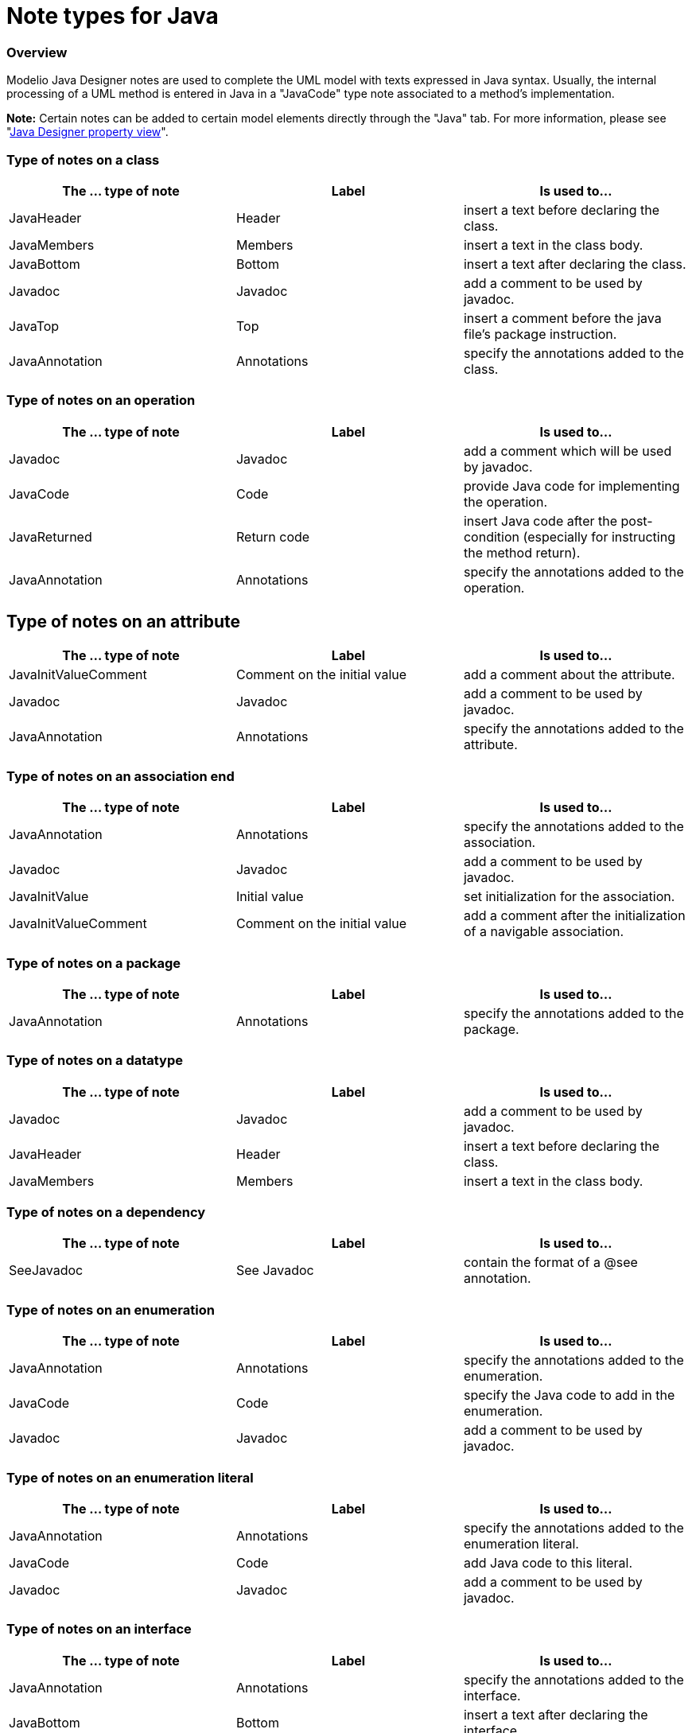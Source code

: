 // Disable all captions for figures.
:!figure-caption:

// Hightlight code source and add the line number
:source-highlighter: coderay
:coderay-linenums-mode: table

[[Note-types-for-Java]]

[[note-types-for-java]]
= Note types for Java

[[Overview]]

[[overview]]
=== Overview

Modelio Java Designer notes are used to complete the UML model with texts expressed in Java syntax. Usually, the internal processing of a UML method is entered in Java in a "JavaCode" type note associated to a method's implementation.

*Note:* Certain notes can be added to certain model elements directly through the "Java" tab. For more information, please see "<<Javadesigner-_javadeveloper_intro_java_designer_property_view.adoc#,Java Designer property view>>".

[[Type-of-notes-on-a-class]]

[[type-of-notes-on-a-class]]
=== Type of notes on a class

[cols=",,",options="header",]
|==========================================================================
|The ... type of note |Label |Is used to...
|JavaHeader |Header |insert a text before declaring the class.
|JavaMembers |Members |insert a text in the class body.
|JavaBottom |Bottom |insert a text after declaring the class.
|Javadoc |Javadoc |add a comment to be used by javadoc.
|JavaTop |Top |insert a comment before the java file's package instruction.
|JavaAnnotation |Annotations |specify the annotations added to the class.
|==========================================================================

[[Type-of-notes-on-an-operation]]

[[type-of-notes-on-an-operation]]
=== Type of notes on an operation

[cols=",,",options="header",]
|====================================================================================================================
|The ... type of note |Label |Is used to...
|Javadoc |Javadoc |add a comment which will be used by javadoc.
|JavaCode |Code |provide Java code for implementing the operation.
|JavaReturned |Return code |insert Java code after the post-condition (especially for instructing the method return).
|JavaAnnotation |Annotations |specify the annotations added to the operation.
|====================================================================================================================

[[Type-of-notes-on-an-attribute]]

[[type-of-notes-on-an-attribute]]
== Type of notes on an attribute

[cols=",,",options="header",]
|======================================================================================
|The ... type of note |Label |Is used to...
|JavaInitValueComment |Comment on the initial value |add a comment about the attribute.
|Javadoc |Javadoc |add a comment to be used by javadoc.
|JavaAnnotation |Annotations |specify the annotations added to the attribute.
|======================================================================================

[[Type-of-notes-on-an-association-end]]

[[type-of-notes-on-an-association-end]]
=== Type of notes on an association end

[cols=",,",options="header",]
|======================================================================================================================
|The ... type of note |Label |Is used to...
|JavaAnnotation |Annotations |specify the annotations added to the association.
|Javadoc |Javadoc |add a comment to be used by javadoc.
|JavaInitValue |Initial value |set initialization for the association.
|JavaInitValueComment |Comment on the initial value |add a comment after the initialization of a navigable association.
|======================================================================================================================

[[Type-of-notes-on-a-package]]

[[type-of-notes-on-a-package]]
=== Type of notes on a package

[cols=",,",options="header",]
|==========================================================================
|The ... type of note |Label |Is used to...
|JavaAnnotation |Annotations |specify the annotations added to the package.
|==========================================================================

[[Type-of-notes-on-a-datatype]]

[[type-of-notes-on-a-datatype]]
=== Type of notes on a datatype

[cols=",,",options="header",]
|=============================================================
|The ... type of note |Label |Is used to...
|Javadoc |Javadoc |add a comment to be used by javadoc.
|JavaHeader |Header |insert a text before declaring the class.
|JavaMembers |Members |insert a text in the class body.
|=============================================================

[[Type-of-notes-on-a-dependency]]

[[type-of-notes-on-a-dependency]]
=== Type of notes on a dependency

[cols=",,",options="header",]
|=================================================================
|The ... type of note |Label |Is used to...
|SeeJavadoc |See Javadoc |contain the format of a @see annotation.
|=================================================================

[[Type-of-notes-on-an-enumeration]]

[[type-of-notes-on-an-enumeration]]
=== Type of notes on an enumeration

[cols=",,",options="header",]
|==============================================================================
|The ... type of note |Label |Is used to...
|JavaAnnotation |Annotations |specify the annotations added to the enumeration.
|JavaCode |Code |specify the Java code to add in the enumeration.
|Javadoc |Javadoc |add a comment to be used by javadoc.
|==============================================================================

[[Type-of-notes-on-an-enumeration-literal]]

[[type-of-notes-on-an-enumeration-literal]]
=== Type of notes on an enumeration literal

[cols=",,",options="header",]
|======================================================================================
|The ... type of note |Label |Is used to...
|JavaAnnotation |Annotations |specify the annotations added to the enumeration literal.
|JavaCode |Code |add Java code to this literal.
|Javadoc |Javadoc |add a comment to be used by javadoc.
|======================================================================================

[[Type-of-notes-on-an-interface]]

[[type-of-notes-on-an-interface]]
=== Type of notes on an interface

[cols=",,",options="header",]
|============================================================================
|The ... type of note |Label |Is used to...
|JavaAnnotation |Annotations |specify the annotations added to the interface.
|JavaBottom |Bottom |insert a text after declaring the interface.
|Javadoc |Javadoc |add a comment to be used by javadoc.
|JavaHeader |Header |insert a text before declaring the interface.
|JavaMembers |Members |insert a text in the interface body.
|JavaTop |Top |insert a comment before the Java file's package instruction.
|============================================================================

[[Type-of-notes-on-a-jar-file]]

[[type-of-notes-on-a-jar-file]]
=== Type of notes on a jar file

[cols=",,",options="header",]
|==================================================================================
|The ... type of note |Label |Is used to...
|AntTarget |Ant target |allow custom targets to be added in the generated ant file.
|==================================================================================

[[Type-of-notes-on-a-parameter]]

[[type-of-notes-on-a-parameter]]
=== Type of notes on a parameter

[cols=",,",options="header",]
|============================================================================
|The ... type of note |Label |Is used to...
|JavaAnnotation |Annotations |specify the annotations added to the parameter.
|Javadoc |Javadoc |add a comment to be used by javadoc.
|============================================================================

[[footer]]
